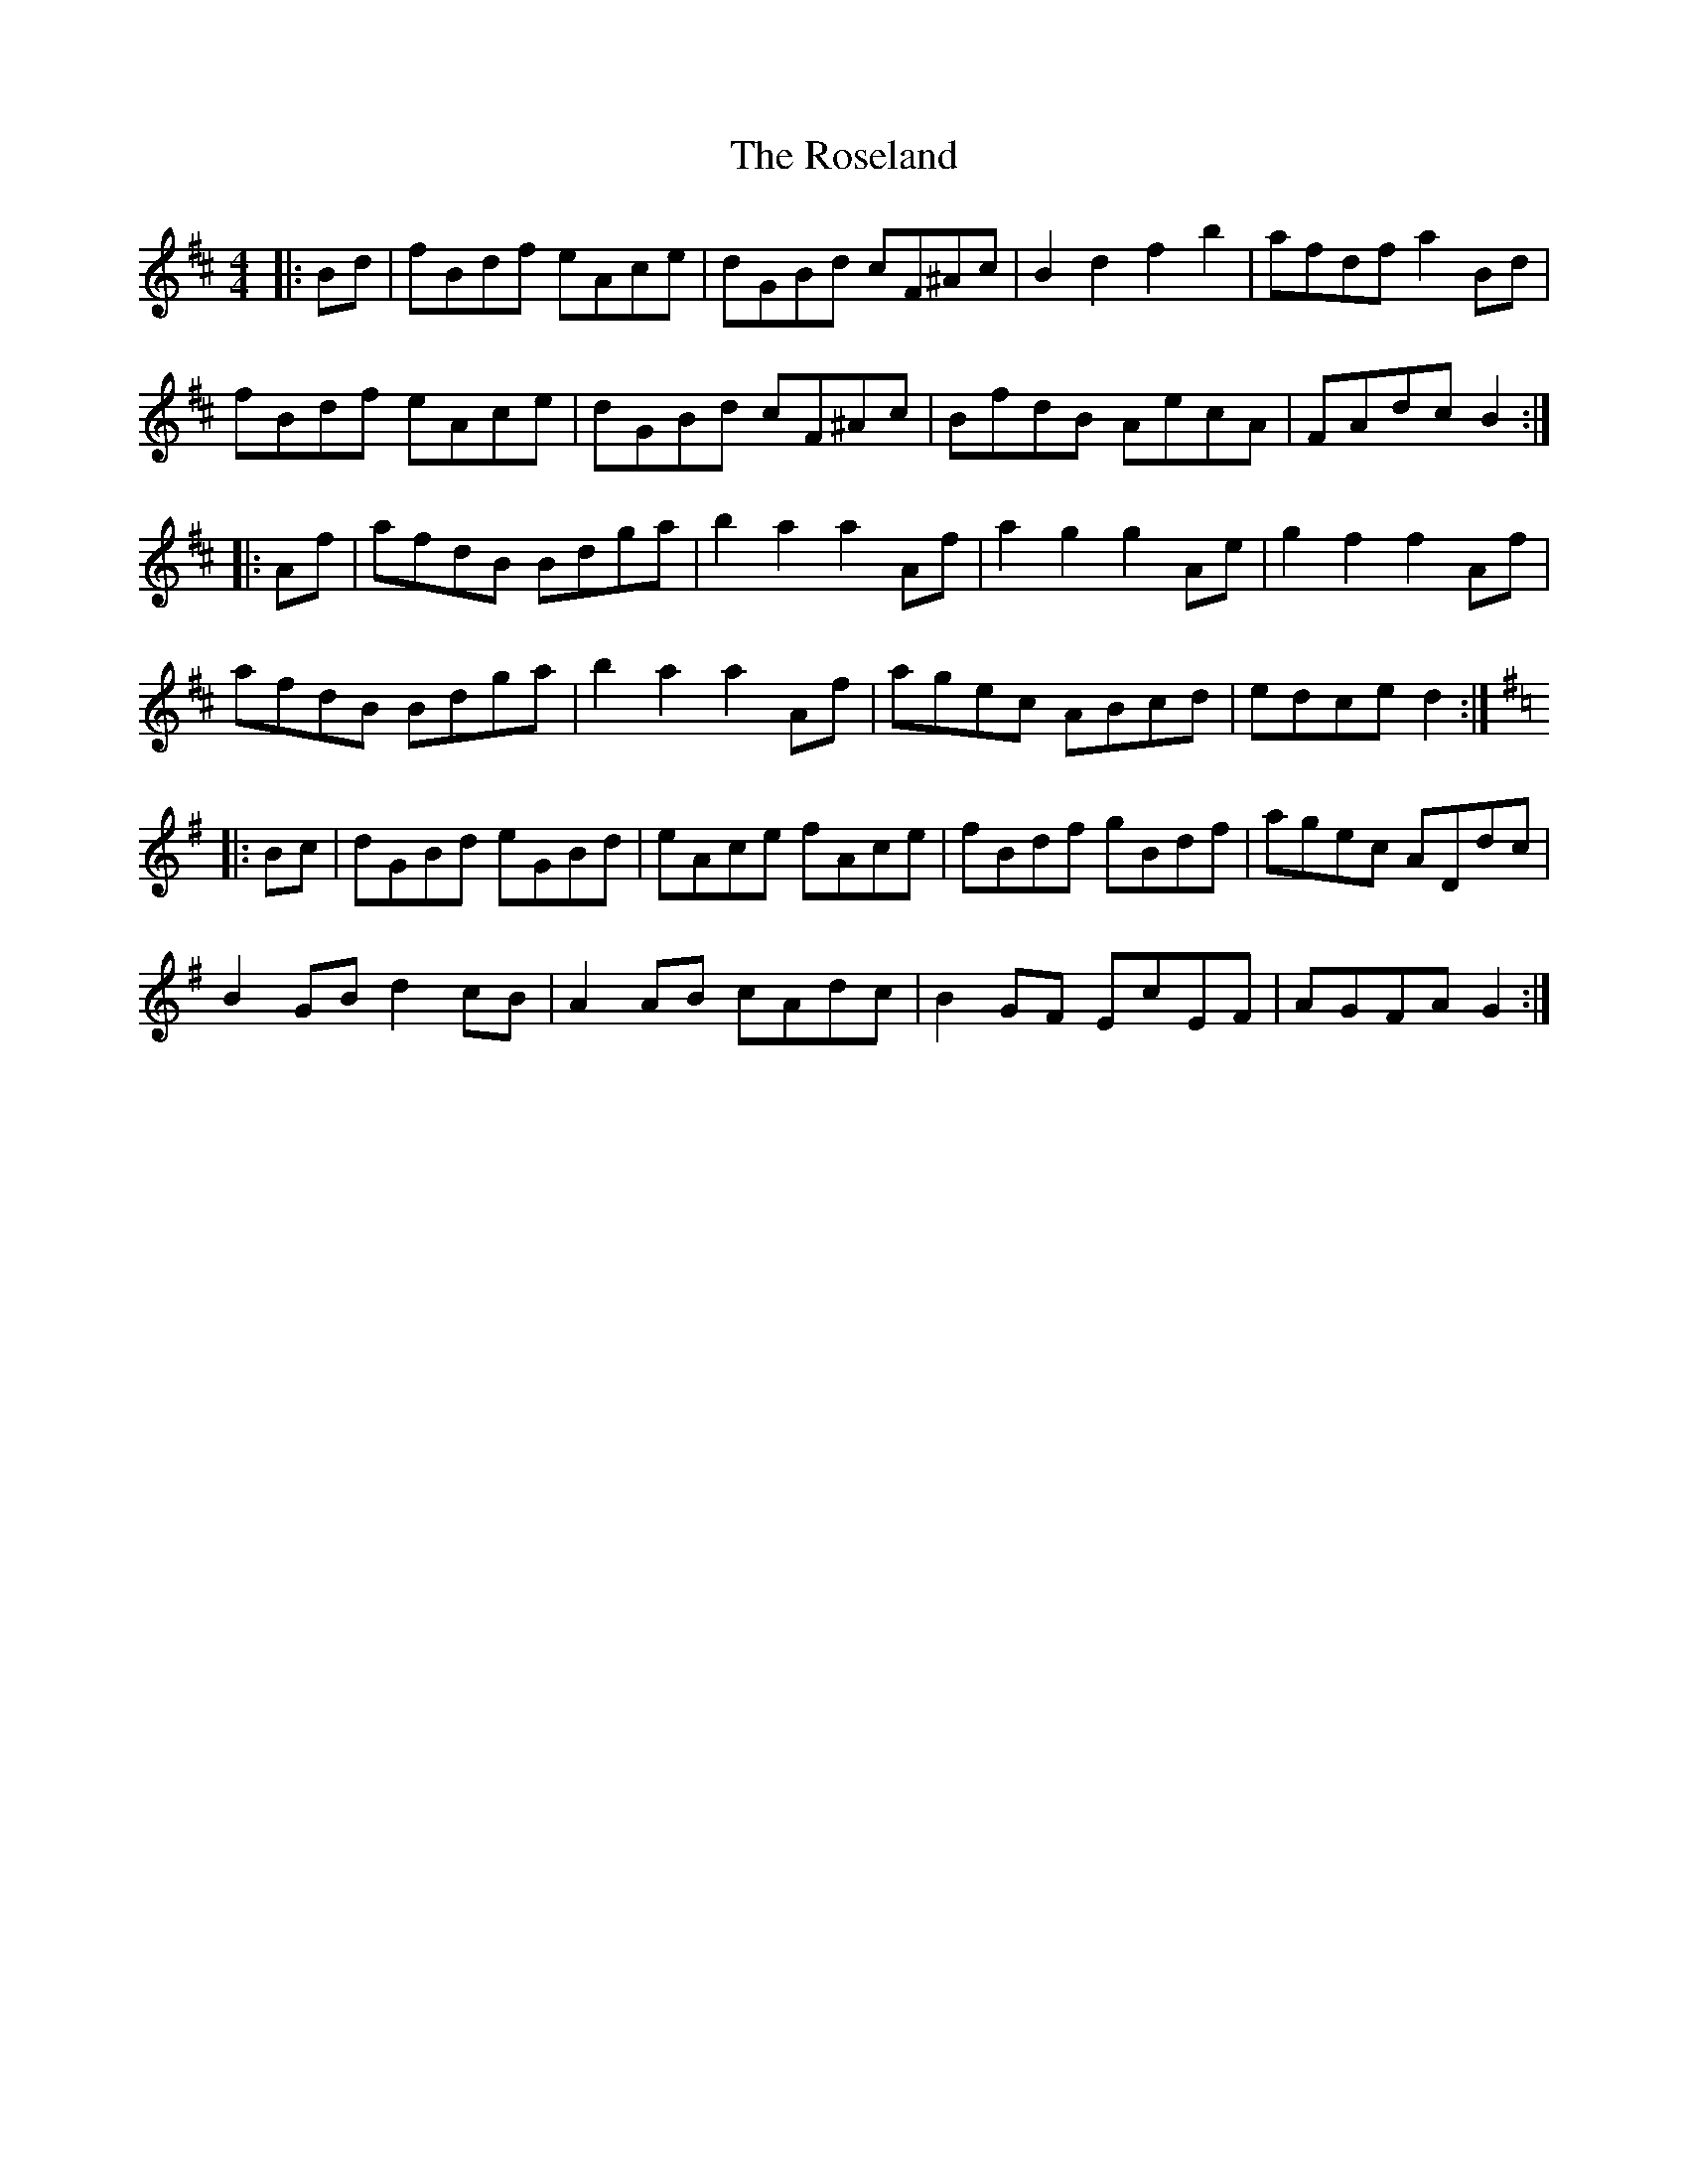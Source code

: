 X: 35321
T: Roseland, The
R: barndance
M: 4/4
K: Bminor
|:Bd|fBdf eAce|dGBd cF^Ac|B2 d2 f2 b2|afdf a2 Bd|
fBdf eAce|dGBd cF^Ac|BfdB AecA|FAdc B2:|
K: D Major
|:Af|afdB Bdga|b2 a2 a2 Af|a2 g2 g2 Ae|g2 f2 f2 Af|
afdB Bdga|b2 a2 a2 Af|agec ABcd|edce d2:|
K: G Major
|:Bc|dGBd eGBd|eAce fAce|fBdf gBdf|agec ADdc|
B2 GB d2 cB|A2 AB cAdc|B2 GF EcEF|AGFA G2:|

